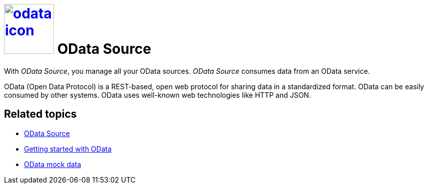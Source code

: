 = image:odata-icon.png[width=100,link="swagger-odata-icon.png"] OData Source

With __OData Source__, you manage all your OData sources.
__OData Source__ consumes data from an OData service.

OData (Open Data Protocol) is a REST-based, open web protocol for sharing data in a standardized format.
OData can be easily consumed by other systems.
OData uses well-known web technologies like HTTP and JSON.

== Related topics
* https://community.neptune-software.com/documentation/o-data-source[OData Source]
* https://community.neptune-software.com/documentation/getting-started-with-o-data[Getting started with OData]
* https://community.neptune-software.com/documentation/o-data-mockdata[OData mock data]


